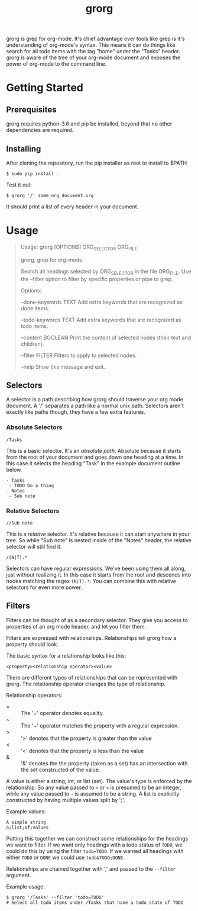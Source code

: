 #+TITLE: grorg

grorg is grep for org-mode. It's chief advantage over tools like grep
is it's understanding of org-mode's syntax. This means it can do
things like search for all todo items with the tag "home" under the
"Tasks" header. grorg is aware of the tree of your org-mode document
and exposes the power of org-mode to the command line.

* Getting Started
** Prerequisites
grorg requires python-3.6 and pip be installed, beyond that no other
dependencies are required.
** Installing
After cloning the repository, run the pip installer as root to install
to $PATH

#+BEGIN_SRC shell
  $ sudo pip install .
#+END_SRC

Test it out:

#+BEGIN_SRC shell
  $ grorg '/' some_org_document.org
#+END_SRC

It should print a list of every header in your document.
* Usage

#+BEGIN_QUOTE
Usage: grorg [OPTIONS] ORG_SELECTOR ORG_FILE


  grorg, grep for org-mode.


  Search all headings selected by ORG_SELECTOR in the file ORG_FILE. Use the
  --filter option to filter by specific properties or pipe to grep.


Options:

  --done-keywords TEXT  Add extra keywords that are recognized as done
  items.

  --todo-keywords TEXT  Add extra keywords that are recognized as todo
  items.

  --content BOOLEAN     Print the content of selected nodes (their
  text and children).

  --filter FILTER       Filters to apply to selected nodes.

  --help                Show this message and exit.

#+END_QUOTE

** Selectors
A selector is a path describing how grorg should traverse your org
mode document. A '/' separates a path like a normal unix
path. Selectors aren't exactly like paths though, they have a few
extra features.
*** Absolute Selectors
#+BEGIN_EXAMPLE
/Tasks
#+END_EXAMPLE

This is a basic selector. It's an /absolute path/. Absolute because it
starts from the root of your document and goes down one heading at a
time. In this case it selects the heading "Task" in the example
document outline below.

#+BEGIN_EXAMPLE
- Tasks
 - TODO Do a thing
- Notes
 - Sub note
#+END_EXAMPLE
*** Relative Selectors
#+BEGIN_EXAMPLE
//Sub note
#+END_EXAMPLE

This is a /relative/ selector. It's relative because it can start
anywhere in your tree. So while "Sub note" is nested inside of the
"Notes" header, the relative selector will still find it.

#+BEGIN_EXAMPLE
/(N|T).*
#+END_EXAMPLE

Selectors can have regular expressions. We've been using them all
along, just without realizing it. In this case it starts from the
root and descends into nodes matching the regex =(N|T).*=. You can
combine this with relative selectors for even more power.
** Filters

Filters can be thought of as a secondary selector. They give you
access to properties of an org mode header, and let you filter them.

Filters are expressed with relationships. Relationships tell
grorg how a property should look.

The basic syntax for a relationship looks like this:

#+BEGIN_EXAMPLE
<property><relationship operator><value>
#+END_EXAMPLE

There are different types of relationships that can be represented
with grorg. The relationship operator changes the type of relationship.

Relationship operators:

- = :: The '=' operator denotes equality.
- ~ :: The '~' operator matches the property with a regular
       expression.
- > :: '>' denotes that the property is greater than the value
- < :: '<' denotes that the property is less than the value
- & :: '&' denotes the the property (taken as a set) has an
       intersection with the set constructed of the value.

A value is either a string, int, or list (set). The value's type is enforced
by the relationship. So any value passed to =>= or =<= is presumed to
be an integer, while any value passed to =~= is assumed to be a
string. A list is explicitly constructed by having multiple values
split by ';'.

Example values:

#+BEGIN_EXAMPLE
A simple string
a;list;of;values
#+END_EXAMPLE

Putting this together we can construct some relationships for the
headings we want to filter. If we want only headings with a todo
status of =TODO=, we could do this by using the filter =todo=TODO=. If
we wanted all headings with either =TODO= or =DONE= we could use
=todo&TODO;DONE=.

Relationships are chained together with ',' and passed to the =--filter=
argument.

Example usage:

#+BEGIN_SRC shell
$ grorg '/Tasks' --filter 'todo=TODO'
# Select all todo items under /Tasks that have a todo state of TODO
#+END_SRC
